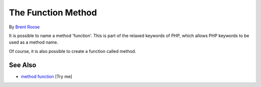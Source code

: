 .. _the-function-method:

The Function Method
-------------------

.. meta::
	:description:
		The Function Method: It is possible to name a method 'function'.
	:twitter:card: summary_large_image
	:twitter:site: @exakat
	:twitter:title: The Function Method
	:twitter:description: The Function Method: It is possible to name a method 'function'
	:twitter:creator: @exakat
	:twitter:image:src: https://php-tips.readthedocs.io/en/latest/_images/function_function.png
	:og:image: https://php-tips.readthedocs.io/en/latest/_images/function_function.png
	:og:title: The Function Method
	:og:type: article
	:og:description: It is possible to name a method 'function'
	:og:url: https://php-tips.readthedocs.io/en/latest/tips/function_function.html
	:og:locale: en

.. raw:: html

	<script type="application/ld+json">{"@context":"https:\/\/schema.org","@graph":[{"@type":"WebPage","@id":"https:\/\/php-tips.readthedocs.io\/en\/latest\/tips\/function_function.html","url":"https:\/\/php-tips.readthedocs.io\/en\/latest\/tips\/function_function.html","name":"The Function Method","isPartOf":{"@id":"https:\/\/www.exakat.io\/"},"datePublished":"Tue, 11 Feb 2025 16:23:04 +0000","dateModified":"Tue, 11 Feb 2025 16:23:04 +0000","description":"It is possible to name a method 'function'","inLanguage":"en-US","potentialAction":[{"@type":"ReadAction","target":["https:\/\/php-tips.readthedocs.io\/en\/latest\/tips\/function_function.html"]}]},{"@type":"WebSite","@id":"https:\/\/www.exakat.io\/","url":"https:\/\/www.exakat.io\/","name":"Exakat","description":"Smart PHP static analysis","inLanguage":"en-US"}]}</script>

By `Brent Roose <https://twitter.com/brendt_gd>`_

It is possible to name a method 'function'. This is part of the relaxed keywords of PHP, which allows PHP keywords to be used as a method name.

Of course, it is also possible to create a function called method.

.. image:: ../images/function_function.png

See Also
________

* `method function <https://3v4l.org/8Y6m7>`_ [Try me]

